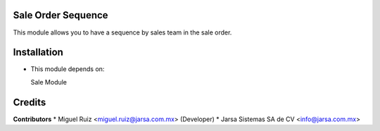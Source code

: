 Sale Order Sequence
===================

This module allows you to have a sequence by sales team in the sale order.


Installation
============

- This module depends on:

  Sale Module 

Credits
=======

**Contributors**
* Miguel Ruiz <miguel.ruiz@jarsa.com.mx> (Developer)
* Jarsa Sistemas SA de CV <info@jarsa.com.mx>
